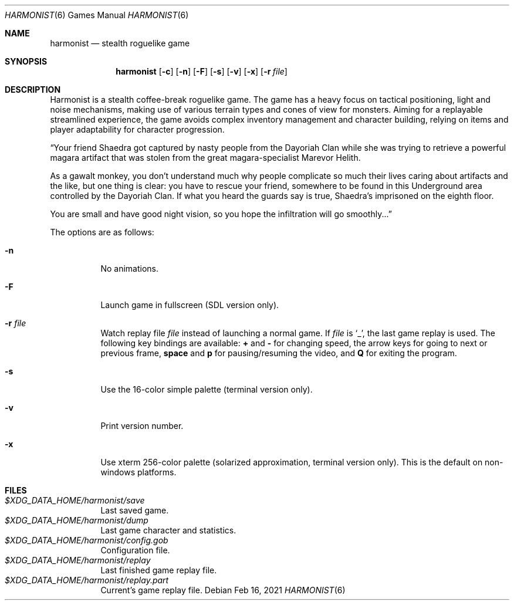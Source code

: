 .\" Copyright (c) 2018 Yon <anaseto@bardinflor.perso.aquilenet.fr>
.\"
.\" Permission to use, copy, modify, and distribute this software for any
.\" purpose with or without fee is hereby granted, provided that the above
.\" copyright notice and this permission notice appear in all copies.
.\"
.\" THE SOFTWARE IS PROVIDED "AS IS" AND THE AUTHOR DISCLAIMS ALL WARRANTIES
.\" WITH REGARD TO THIS SOFTWARE INCLUDING ALL IMPLIED WARRANTIES OF
.\" MERCHANTABILITY AND FITNESS. IN NO EVENT SHALL THE AUTHOR BE LIABLE FOR
.\" ANY SPECIAL, DIRECT, INDIRECT, OR CONSEQUENTIAL DAMAGES OR ANY DAMAGES
.\" WHATSOEVER RESULTING FROM LOSS OF USE, DATA OR PROFITS, WHETHER IN AN
.\" ACTION OF CONTRACT, NEGLIGENCE OR OTHER TORTIOUS ACTION, ARISING OUT OF
.\" OR IN CONNECTION WITH THE USE OR PERFORMANCE OF THIS SOFTWARE.
.Dd Feb 16, 2021
.Dt HARMONIST 6
.Os
.Sh NAME
.Nm harmonist
.Nd stealth roguelike game
.Sh SYNOPSIS
.Nm
.Op Fl c
.Op Fl n
.Op Fl F
.Op Fl s
.Op Fl v
.Op Fl x
.Op Fl r Ar file
.Sh DESCRIPTION
Harmonist is a stealth coffee-break roguelike game.
The game has a heavy focus on tactical positioning, light and noise mechanisms,
making use of various terrain types and cones of view for monsters.
Aiming for a replayable streamlined experience, the game avoids complex
inventory management and character building, relying on items and player
adaptability for character progression.
.Pp
“Your friend Shaedra got captured by nasty people from the Dayoriah Clan while
she was trying to retrieve a powerful magara artifact that was stolen from the
great magara-specialist Marevor Helith.
.Pp
As a gawalt monkey, you don't understand much why people complicate so much
their lives caring about artifacts and the like, but one thing is clear: you
have to rescue your friend, somewhere to be found in this Underground area
controlled by the Dayoriah Clan.
If what you heard the guards say is true, Shaedra's imprisoned on the eighth
floor.
.Pp
You are small and have good night vision, so you hope the infiltration
will go smoothly...”
.Pp
The options are as follows:
.Bl -tag -width Ds
.It Fl n
No animations.
.It Fl F
Launch game in fullscreen (SDL version only).
.It Fl r Ar file
Watch replay file
.Ar file
instead of launching a normal game.
If
.Ar file
is
.Sq _ ,
the last game replay is used.
The following key bindings are available:
.Cm +
and
.Cm -
for changing speed,
the arrow keys for going to next or previous frame,
.Cm space
and
.Cm p
for pausing/resuming the video,
and
.Cm Q
for exiting the program.
.It Fl s
Use the 16-color simple palette (terminal version only).
.It Fl v
Print version number.
.It Fl x
Use xterm 256-color palette (solarized approximation, terminal version only).
This is the default on non-windows platforms.
.El
.Sh FILES
.Bl -tag -width Ds -compact
.It Pa "$XDG_DATA_HOME/harmonist/save"
Last saved game.
.It Pa "$XDG_DATA_HOME/harmonist/dump"
Last game character and statistics.
.It Pa "$XDG_DATA_HOME/harmonist/config.gob"
Configuration file.
.It Pa "$XDG_DATA_HOME/harmonist/replay"
Last finished game replay file.
.It Pa "$XDG_DATA_HOME/harmonist/replay.part"
Current's game replay file.
.El
